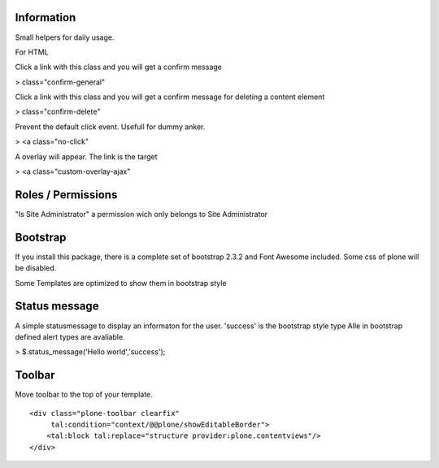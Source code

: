 Information
===========

Small helpers for daily usage.

For HTML

Click a link with this class and you will get a confirm message

> class="confirm-general"

Click a link with this class and you will get a confirm message
for deleting a content element

> class="confirm-delete"

Prevent the default click event. Usefull for dummy anker.

> <a class="no-click"

A overlay will appear. The link is the target

> <a class="custom-overlay-ajax"


Roles / Permissions
===================

"Is Site Administrator" a permission wich only belongs to Site Administrator

Bootstrap
=========

If you install this package, there is a complete set of
bootstrap 2.3.2 and Font Awesome included. Some css of plone will be disabled.

Some Templates are optimized to show them in bootstrap style

Status message
==============

A simple statusmessage to display an informaton for the user. 'success' is the
bootstrap style type Alle in bootstrap defined alert types are avaliable.

> $.status_message('Hello world','success');


Toolbar
=======

Move toolbar to the top of your template.

::

    <div class="plone-toolbar clearfix"
         tal:condition="context/@@plone/showEditableBorder">
        <tal:block tal:replace="structure provider:plone.contentviews"/>
    </div>


